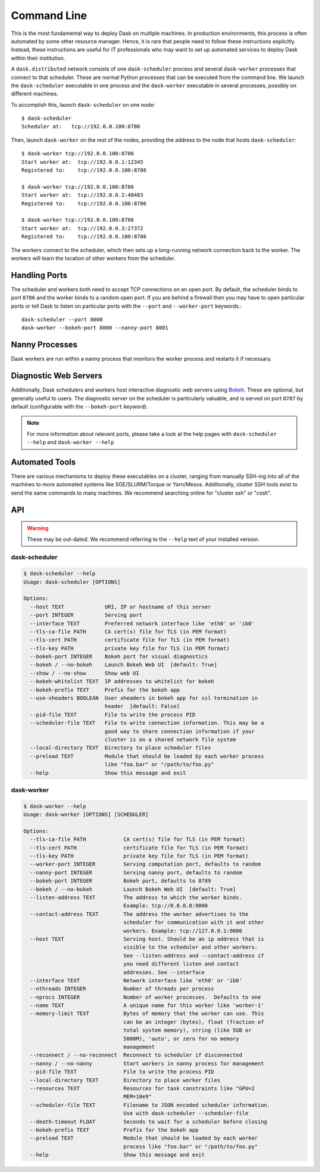 Command Line
============

This is the most fundamental way to deploy Dask on multiple machines.  In
production environments, this process is often automated by some other resource
manager. Hence, it is rare that people need to follow these instructions
explicitly.  Instead, these instructions are useful for IT professionals who
may want to set up automated services to deploy Dask within their institution.

A ``dask.distributed`` network consists of one ``dask-scheduler`` process and
several ``dask-worker`` processes that connect to that scheduler.  These are
normal Python processes that can be executed from the command line.  We launch
the ``dask-scheduler`` executable in one process and the ``dask-worker``
executable in several processes, possibly on different machines.

To accomplish this, launch ``dask-scheduler`` on one node::

   $ dask-scheduler
   Scheduler at:   tcp://192.0.0.100:8786

Then, launch ``dask-worker`` on the rest of the nodes, providing the address to
the node that hosts ``dask-scheduler``::

   $ dask-worker tcp://192.0.0.100:8786
   Start worker at:  tcp://192.0.0.1:12345
   Registered to:    tcp://192.0.0.100:8786

   $ dask-worker tcp://192.0.0.100:8786
   Start worker at:  tcp://192.0.0.2:40483
   Registered to:    tcp://192.0.0.100:8786

   $ dask-worker tcp://192.0.0.100:8786
   Start worker at:  tcp://192.0.0.3:27372
   Registered to:    tcp://192.0.0.100:8786

The workers connect to the scheduler, which then sets up a long-running network
connection back to the worker.  The workers will learn the location of other
workers from the scheduler.


Handling Ports
--------------

The scheduler and workers both need to accept TCP connections on an open port.
By default, the scheduler binds to port ``8786`` and the worker binds to a
random open port.  If you are behind a firewall then you may have to open
particular ports or tell Dask to listen on particular ports with the ``--port``
and ``--worker-port`` keywords.::

   dask-scheduler --port 8000
   dask-worker --bokeh-port 8000 --nanny-port 8001


Nanny Processes
---------------

Dask workers are run within a nanny process that monitors the worker process
and restarts it if necessary.


Diagnostic Web Servers
----------------------

Additionally, Dask schedulers and workers host interactive diagnostic web
servers using `Bokeh <https://bokeh.pydata.org>`_.  These are optional, but
generally useful to users.  The diagnostic server on the scheduler is
particularly valuable, and is served on port ``8787`` by default (configurable
with the ``--bokeh-port`` keyword).

.. note::

    For more information about relevant ports, please take a look at the help
    pages with ``dask-scheduler --help`` and ``dask-worker --help``


Automated Tools
---------------

There are various mechanisms to deploy these executables on a cluster, ranging
from manually SSH-ing into all of the machines to more automated systems like
SGE/SLURM/Torque or Yarn/Mesos.  Additionally, cluster SSH tools exist to send
the same commands to many machines.  We recommend searching online for "cluster
ssh" or "cssh".


API
---

.. warning::

   These may be out-dated.  We recommend referring to the ``--help`` text of your
   installed version.

dask-scheduler
~~~~~~~~~~~~~~

.. code-block:: bash

   $ dask-scheduler --help
   Usage: dask-scheduler [OPTIONS]

   Options:
     --host TEXT             URI, IP or hostname of this server
     --port INTEGER          Serving port
     --interface TEXT        Preferred network interface like 'eth0' or 'ib0'
     --tls-ca-file PATH      CA cert(s) file for TLS (in PEM format)
     --tls-cert PATH         certificate file for TLS (in PEM format)
     --tls-key PATH          private key file for TLS (in PEM format)
     --bokeh-port INTEGER    Bokeh port for visual diagnostics
     --bokeh / --no-bokeh    Launch Bokeh Web UI  [default: True]
     --show / --no-show      Show web UI
     --bokeh-whitelist TEXT  IP addresses to whitelist for bokeh
     --bokeh-prefix TEXT     Prefix for the bokeh app
     --use-xheaders BOOLEAN  User xheaders in bokeh app for ssl termination in
                             header  [default: False]
     --pid-file TEXT         File to write the process PID
     --scheduler-file TEXT   File to write connection information. This may be a
                             good way to share connection information if your
                             cluster is on a shared network file system
     --local-directory TEXT  Directory to place scheduler files
     --preload TEXT          Module that should be loaded by each worker process
                             like "foo.bar" or "/path/to/foo.py"
     --help                  Show this message and exit


dask-worker
~~~~~~~~~~~

.. code-block:: bash

   $ dask-worker --help
   Usage: dask-worker [OPTIONS] [SCHEDULER]

   Options:
     --tls-ca-file PATH            CA cert(s) file for TLS (in PEM format)
     --tls-cert PATH               certificate file for TLS (in PEM format)
     --tls-key PATH                private key file for TLS (in PEM format)
     --worker-port INTEGER         Serving computation port, defaults to random
     --nanny-port INTEGER          Serving nanny port, defaults to random
     --bokeh-port INTEGER          Bokeh port, defaults to 8789
     --bokeh / --no-bokeh          Launch Bokeh Web UI  [default: True]
     --listen-address TEXT         The address to which the worker binds.
                                   Example: tcp://0.0.0.0:9000
     --contact-address TEXT        The address the worker advertises to the
                                   scheduler for communication with it and other
                                   workers. Example: tcp://127.0.0.1:9000
     --host TEXT                   Serving host. Should be an ip address that is
                                   visible to the scheduler and other workers.
                                   See --listen-address and --contact-address if
                                   you need different listen and contact
                                   addresses. See --interface
     --interface TEXT              Network interface like 'eth0' or 'ib0'
     --nthreads INTEGER            Number of threads per process
     --nprocs INTEGER              Number of worker processes.  Defaults to one
     --name TEXT                   A unique name for this worker like 'worker-1'
     --memory-limit TEXT           Bytes of memory that the worker can use. This
                                   can be an integer (bytes), float (fraction of
                                   total system memory), string (like 5GB or
                                   5000M), 'auto', or zero for no memory
                                   management
     --reconnect / --no-reconnect  Reconnect to scheduler if disconnected
     --nanny / --no-nanny          Start workers in nanny process for management
     --pid-file TEXT               File to write the process PID
     --local-directory TEXT        Directory to place worker files
     --resources TEXT              Resources for task constraints like "GPU=2
                                   MEM=10e9"
     --scheduler-file TEXT         Filename to JSON encoded scheduler information. 
                                   Use with dask-scheduler --scheduler-file
     --death-timeout FLOAT         Seconds to wait for a scheduler before closing
     --bokeh-prefix TEXT           Prefix for the bokeh app
     --preload TEXT                Module that should be loaded by each worker
                                   process like "foo.bar" or "/path/to/foo.py"
     --help                        Show this message and exit

